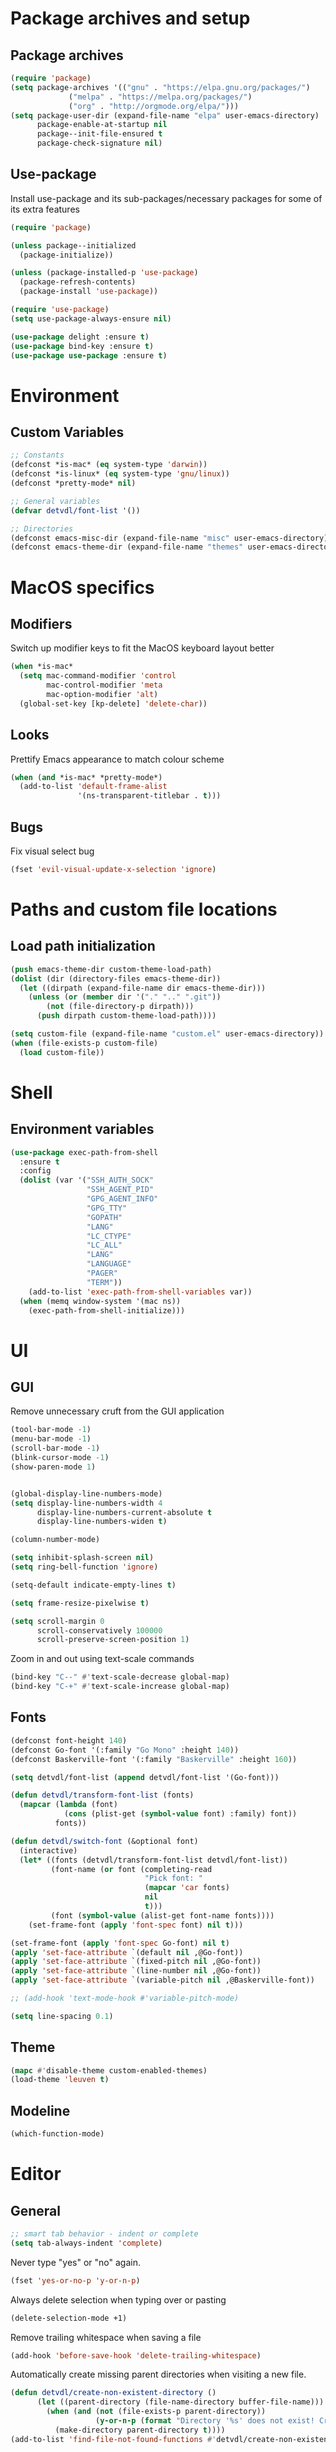# -*- org-src-preserve-indentation: t; -*-

#+STARTUP: content

* Package archives and setup
** Package archives
#+BEGIN_SRC emacs-lisp
(require 'package)
(setq package-archives '(("gnu" . "https://elpa.gnu.org/packages/")
			 ("melpa" . "https://melpa.org/packages/")
			 ("org" . "http://orgmode.org/elpa/")))
(setq package-user-dir (expand-file-name "elpa" user-emacs-directory)
      package-enable-at-startup nil
      package--init-file-ensured t
      package-check-signature nil)
#+END_SRC

** Use-package
Install use-package and its sub-packages/necessary packages for some of its extra features

#+BEGIN_SRC emacs-lisp
(require 'package)

(unless package--initialized
  (package-initialize))

(unless (package-installed-p 'use-package)
  (package-refresh-contents)
  (package-install 'use-package))

(require 'use-package)
(setq use-package-always-ensure nil)

(use-package delight :ensure t)
(use-package bind-key :ensure t)
(use-package use-package :ensure t)
#+END_SRC

* Environment
** Custom Variables
#+BEGIN_SRC emacs-lisp
;; Constants
(defconst *is-mac* (eq system-type 'darwin))
(defconst *is-linux* (eq system-type 'gnu/linux))
(defconst *pretty-mode* nil)

;; General variables
(defvar detvdl/font-list '())

;; Directories
(defconst emacs-misc-dir (expand-file-name "misc" user-emacs-directory))
(defconst emacs-theme-dir (expand-file-name "themes" user-emacs-directory))
#+END_SRC

* MacOS specifics
** Modifiers
Switch up modifier keys to fit the MacOS keyboard layout better
#+BEGIN_SRC emacs-lisp
(when *is-mac*
  (setq mac-command-modifier 'control
        mac-control-modifier 'meta
        mac-option-modifier 'alt)
  (global-set-key [kp-delete] 'delete-char))
#+END_SRC

** Looks
Prettify Emacs appearance to match colour scheme
#+BEGIN_SRC emacs-lisp
(when (and *is-mac* *pretty-mode*)
  (add-to-list 'default-frame-alist
               '(ns-transparent-titlebar . t)))
#+END_SRC

** Bugs
Fix visual select bug
#+BEGIN_SRC emacs-lisp
(fset 'evil-visual-update-x-selection 'ignore)
#+END_SRC

* Paths and custom file locations
** Load path initialization
#+BEGIN_SRC emacs-lisp
(push emacs-theme-dir custom-theme-load-path)
(dolist (dir (directory-files emacs-theme-dir))
  (let ((dirpath (expand-file-name dir emacs-theme-dir)))
    (unless (or (member dir '("." ".." ".git"))
		(not (file-directory-p dirpath)))
      (push dirpath custom-theme-load-path))))

(setq custom-file (expand-file-name "custom.el" user-emacs-directory))
(when (file-exists-p custom-file)
  (load custom-file))
#+END_SRC

* Shell
** Environment variables
#+BEGIN_SRC emacs-lisp
(use-package exec-path-from-shell
  :ensure t
  :config
  (dolist (var '("SSH_AUTH_SOCK"
                 "SSH_AGENT_PID"
                 "GPG_AGENT_INFO"
                 "GPG_TTY"
                 "GOPATH"
                 "LANG"
                 "LC_CTYPE"
                 "LC_ALL"
                 "LANG"
                 "LANGUAGE"
                 "PAGER"
                 "TERM"))
    (add-to-list 'exec-path-from-shell-variables var))
  (when (memq window-system '(mac ns))
    (exec-path-from-shell-initialize)))
#+END_SRC

* UI
** GUI
Remove unnecessary cruft from the GUI application

#+BEGIN_SRC emacs-lisp
(tool-bar-mode -1)
(menu-bar-mode -1)
(scroll-bar-mode -1)
(blink-cursor-mode -1)
(show-paren-mode 1)


(global-display-line-numbers-mode)
(setq display-line-numbers-width 4
      display-line-numbers-current-absolute t
      display-line-numbers-widen t)

(column-number-mode)

(setq inhibit-splash-screen nil)
(setq ring-bell-function 'ignore)

(setq-default indicate-empty-lines t)

(setq frame-resize-pixelwise t)

(setq scroll-margin 0
      scroll-conservatively 100000
      scroll-preserve-screen-position 1)
#+END_SRC

Zoom in and out using text-scale commands

#+BEGIN_SRC emacs-lisp
(bind-key "C--" #'text-scale-decrease global-map)
(bind-key "C-+" #'text-scale-increase global-map)
#+END_SRC

** Fonts
#+BEGIN_SRC emacs-lisp
(defconst font-height 140)
(defconst Go-font '(:family "Go Mono" :height 140))
(defconst Baskerville-font '(:family "Baskerville" :height 160))

(setq detvdl/font-list (append detvdl/font-list '(Go-font)))

(defun detvdl/transform-font-list (fonts)
  (mapcar (lambda (font)
	        (cons (plist-get (symbol-value font) :family) font))
	      fonts))

(defun detvdl/switch-font (&optional font)
  (interactive)
  (let* ((fonts (detvdl/transform-font-list detvdl/font-list))
	     (font-name (or font (completing-read
			                  "Pick font: "
			                  (mapcar 'car fonts)
			                  nil
			                  t)))
	     (font (symbol-value (alist-get font-name fonts))))
    (set-frame-font (apply 'font-spec font) nil t)))

(set-frame-font (apply 'font-spec Go-font) nil t)
(apply 'set-face-attribute `(default nil ,@Go-font))
(apply 'set-face-attribute `(fixed-pitch nil ,@Go-font))
(apply 'set-face-attribute `(line-number nil ,@Go-font))
(apply 'set-face-attribute `(variable-pitch nil ,@Baskerville-font))

;; (add-hook 'text-mode-hook #'variable-pitch-mode)

(setq line-spacing 0.1)
#+END_SRC

** Theme
#+BEGIN_SRC emacs-lisp
(mapc #'disable-theme custom-enabled-themes)
(load-theme 'leuven t)
#+END_SRC

** Modeline
#+BEGIN_SRC emacs-lisp
(which-function-mode)
#+END_SRC

* Editor
** General
#+BEGIN_SRC emacs-lisp
;; smart tab behavior - indent or complete
(setq tab-always-indent 'complete)
#+END_SRC

Never type "yes" or "no" again.

#+BEGIN_SRC emacs-lisp
(fset 'yes-or-no-p 'y-or-n-p)
#+END_SRC

Always delete selection when typing over or pasting

#+BEGIN_SRC emacs-lisp
(delete-selection-mode +1)
#+END_SRC

Remove trailing whitespace when saving a file

#+BEGIN_SRC emacs-lisp
(add-hook 'before-save-hook 'delete-trailing-whitespace)
#+END_SRC

Automatically create missing parent directories when visiting a new file.

#+BEGIN_SRC emacs-lisp
(defun detvdl/create-non-existent-directory ()
      (let ((parent-directory (file-name-directory buffer-file-name)))
        (when (and (not (file-exists-p parent-directory))
                   (y-or-n-p (format "Directory '%s' does not exist! Create it?" parent-directory)))
          (make-directory parent-directory t))))
(add-to-list 'find-file-not-found-functions #'detvdl/create-non-existent-directory)
#+END_SRC

Some generic variables.

#+BEGIN_SRC emacs-lisp
(setq-default tab-width 4
	          make-backup-files nil
	          indent-tabs-mode nil
	          show-trailing-whitespace t
	          visible-bell nil)
#+END_SRC

Show me which line I'm on.

#+BEGIN_SRC emacs-lisp
(global-hl-line-mode +1)
#+END_SRC

Proper line wrapping.

#+BEGIN_SRC emacs-lisp
(global-visual-line-mode +1)
(delight 'visual-line-mode nil t)
#+END_SRC

Uniquify buffers with the same name instead of appending a number.

#+BEGIN_SRC emacs-lisp
(setq uniquify-buffer-name-style 'forward
      uniquify-separator " . "
      uniquify-after-kill-buffer-p t
      uniquify-ignore-buffers-re "^\\*")
#+END_SRC

Have proper undo/redo behaviour

#+BEGIN_SRC emacs-lisp
(use-package undo-tree
  :ensure t
  :delight
  :bind (("C-/" . undo)
         ("C-S-/" . undo-tree-redo))
  :config
  (global-undo-tree-mode +1))
#+END_SRC

Auto revert buffers that changed on disk

#+BEGIN_SRC emacs-lisp
(auto-revert-mode +1)
(delight 'auto-revert-mode nil t)
#+END_SRC

** Clipboard
#+BEGIN_SRC emacs-lisp
(when *is-linux*
  (setq x-select-enable-clipboard t))
(setq select-active-regions t)
(setq save-interprogram-paste-before-kill 1)
(setq yank-pop-change-selection t)
#+END_SRC

** General Utilities
Easily select regions.
#+BEGIN_SRC emacs-lisp
(use-package expand-region
  :ensure t
  :bind (("C-=" . er/expand-region)
         ("C-. e" . er/expand-region)))
#+END_SRC

Quickly switch windows, with visual help
#+BEGIN_SRC emacs-lisp
(use-package ace-window
  :ensure t
  :delight ace-window-mode
  :bind ("M-o" . ace-window)
  :config
  (setq aw-keys '(?a ?r ?s ?d ?h ?n ?e ?i ?o)
        aw-dispatch-always nil))
#+END_SRC

Edit multiple occurences of a code fragment in one buffer.
Used in combination with ivy/swiper and rg for easy refactoring.
#+BEGIN_SRC emacs-lisp
(use-package wgrep
  :ensure t
  :defer t
  :config
  (setq wgrep-auto-save-buffer t))
#+END_SRC

Helper functions to improve some emacs basics.
#+BEGIN_SRC emacs-lisp
(use-package crux
  :ensure t
  :bind (([(shift return)] . crux-smart-open-line)
         ([(control shift return)] . crux-smart-open-line-above)
         ("C-a" . crux-move-beginning-of-line)
         ("C-k" . crux-kill-whole-line)
         ("C-<backspace>" . crux-kill-line-backwards))
  :config
  (crux-reopen-as-root-mode))
#+END_SRC

Handy-dandy menu in case you ever forget a keybind.
#+BEGIN_SRC emacs-lisp
(use-package which-key
  :ensure t
  :delight which-key-mode
  :config
  (which-key-mode))
#+END_SRC

Great regex-based find-and-replace.
#+BEGIN_SRC emacs-lisp
(use-package anzu
  :ensure t
  :bind (("C-, r" . anzu-query-replace)
         ("C-, R" . anzu-query-replace-regexp)))
#+END_SRC

Quickly select expanding regions and put them in the kill-ring.
#+BEGIN_SRC emacs-lisp
(use-package easy-kill
  :ensure t
  :bind (([remap kill-ring-save] . easy-kill)
         ([remap mark-sexp] . easy-mark)))
#+END_SRC

Does what it says: multiple cursors!
#+BEGIN_SRC emacs-lisp
(use-package multiple-cursors
  :ensure t
  :bind (("C->" . mc/mark-next-like-this)
         ("C-<" . mc/mark-previous-like-this)
         ("C-M-<" . mc/unmark-previous-like-this)
         ("C-M->" . mc/unmark-next-like-this)
         ("C-. C->" . mc/skip-to-next-like-this)
         ("C-. C-<" . mc/skip-to-previous-like-this)
         ("C-. >" . mc/mark-all-like-this)
         ("C-; w" . mc/mark-all-words-like-this)
         :map global-map
         ("C-S-<mouse-1>" . mc/add-cursor-on-click))
  :init
(setq mc/list-file (expand-file-name ".mc-lists.el" emacs-misc-dir)))
#+END_SRC

** Ivy
#+BEGIN_SRC emacs-lisp
(use-package ivy
  :ensure t
  :delight ivy-mode
  :bind (("C-s" . counsel-grep-or-swiper)
         ("C-x C-f" . counsel-find-file)
	 ("M-x" . counsel-M-x)
	 ("M-X" . smex-major-mode-commands)

         ("C-c y" . counsel-yank-pop)
         ("C-c k" . counsel-rg)
         ("C-x l" . counsel-locate)
         ("C-h v" . counsel-describe-variable)
         ("C-h f" . counsel-describe-function)
         ("C-x 8" . counsel-unicode-char)
         ("C-x b" . ivy-switch-buffer)
	 ("C-c C-r" . ivy-resume)
         ("C-c C-u" . swiper-all)
         ("C-c C-w" . ivy-wgrep-change-to-wgrep-mode)
         :map ivy-minibuffer-map
         ("RET" . ivy-alt-done)
         ("C-m" . ivy-alt-done)
         ("C-j" . ivy-done))
  :config
  ;; Fuzzy matching
  (use-package flx :ensure t)
  (setq ivy-use-virtual-buffers t
        ivy-use-selectable-prompt t
        enable-recursive-minibuffers t
        ivy-display-style 'fancy
        ivy-height 8
        ivy-virtual-abbreviate 'full
        ivy-extra-directories nil
        ivy-re-builders-alist '((swiper . ivy--regex-plus)
                                (t . ivy--regex-plus)))
  (use-package smex
    :ensure t
    :config
    (setq smex-save-file (expand-file-name "smex-items" emacs-misc-dir)))
  ;; use the faster ripgrep for standard counsel-grep
  (setq counsel-grep-base-command "rg -i -M 120 --no-heading --line-number --color never '%s' %s")
  (ivy-mode 1))

(use-package swiper :ensure t :after ivy)
(use-package counsel :ensure t :after swiper)

(use-package ivy-rich
  :ensure t
  :after ivy
  :init (setq ivy-rich-parse-remote-file-path t)
  :config (ivy-rich-mode 1))
#+END_SRC

* Org-mode
** General
Install org from org-plus-contrib!

#+BEGIN_SRC emacs-lisp
(use-package org
  :ensure org-plus-contrib
  :pin org
  :mode ("\\.org\\'" . org-mode)
  :bind (("C-c l" . org-store-link)
         ("C-c a" . org-agenda)
         ("C-c b" . org-iswitchb))
  :config
  (setq org-log-done t
        org-startup-indented t
        org-hide-leading-stars t
        org-hidden-keywords '()
        ;; LaTeX preview size is a bit too small for comfort
        org-format-latex-options (plist-put org-format-latex-options :scale 2.0)
        org-highlight-latex-and-related '(latex))
  ;; I *kinda* like distinctive header sizes
  (custom-set-faces
   '(org-document-title ((t (:inherit outline-1 :height 1.30 :underline t))))
   '(org-document-info ((t (:inherit outline-1 :height 1.20))))
   '(org-document-info-keyword ((t (:inherit outline-1 :height 1.20))))
   '(org-warning ((t (:weight bold :foreground "#CC9393" :height 1.20))))

   '(org-level-1 ((t (:inherit outline-1 :height 1.05))))
   '(org-level-2 ((t (:inherit outline-2 :height 1.00))))
   '(org-level-3 ((t (:inherit outline-3 :height 1.00))))
   '(org-level-4 ((t (:inherit outline-4 :height 1.00))))
   '(org-level-5 ((t (:inherit outline-5 :height 1.00))))
   ))

(delight 'org-indent-mode nil t)
#+END_SRC

Org-mode buffer-local variables

#+BEGIN_SRC emacs-lisp
(put 'org-src-preserve-indentation 'safe-local-variable (lambda (val) #'booleanp))
#+END_SRC

** Look & feel
Prettifying org-mode buffers.
#+BEGIN_SRC emacs-lisp
(use-package org-bullets
  :ensure t
  :after org
  :hook (org-mode . org-bullets-mode)
  :config
  (setq org-bullets-bullet-list '("◉"
                                  "○")))

(use-package adaptive-wrap
  :ensure t
  :hook (org-mode . adaptive-wrap-prefix-mode)
  :config
  (progn
    (setq-default adaptive-wrap-extra-indent 2)))
#+END_SRC

* Completion
** Snippets
#+BEGIN_SRC emacs-lisp
(use-package yasnippet
  :if (not noninteractive)
  :ensure t
  :delight
  :commands (yas-reload-all yas-minor-mode)
  :hook (prog-mode . yas-minor-mode))

(use-package yasnippet-snippets
  :ensure t
  :after yasnippet)

#+END_SRC

** Company
#+BEGIN_SRC emacs-lisp
(use-package company
  :ensure t
  :delight company-mode
  :bind (("M-\\" . company-select-next))
  :demand
  :config
  (setq company-idle-delay 0.5
        company-tooltip-limit 10
        company-minimum-prefix-length 2
        company-tooltip-flip-when-above t
        company-tooltip-align-annotations t)
  (global-company-mode 1))

(use-package company-quickhelp
  :ensure t
  :after company
  :config
  (use-package pos-tip :ensure t)
  (company-quickhelp-mode 1)
  (setq company-quickhelp-delay 0.5
        company-quickhelp-use-propertized-text t))
#+END_SRC

#+BEGIN_SRC emacs-lisp
(bind-key "M-\\" #'company-complete-common-or-cycle global-map)

(defun company:add-local-backend (backend)
  "Add the BACKEND to the local `company-backends' variable."
  (if (local-variable-if-set-p 'company-backends)
      (add-to-list 'company-backends `(,backend :with company-yasnippet))
    (add-to-list (make-local-variable 'company-backends)
                 `(,backend :with company-yasnippet))))
#+END_SRC

* Programming tools
** Comment Keywords
#+BEGIN_SRC emacs-lisp
(defun local-comment-auto-fill ()
  (set (make-local-variable 'comment-auto-fill-only-comments) t))

(defun font-lock-comment-annotations ()
  "Highlight a bunch of well known comment annotations.
This functions should be added to the hooks of major modes for programming."
  (font-lock-add-keywords
   nil '(("\\<\\(\\(FIX\\(ME\\)?\\|TODO\\|OPTIMIZE\\|HACK\\|REFACTOR\\|NOTE\\|WARNING\\):\\)"
          1 font-lock-warning-face t))))

(add-hook 'prog-mode-hook (lambda ()
                            (local-comment-auto-fill)
(font-lock-comment-annotations)))
#+END_SRC

** Compilation mode
#+BEGIN_SRC emacs-lisp
;; colorize the output of the compilation mode.
(require 'ansi-color)
(defun colorize-compilation-buffer ()
  (toggle-read-only)
  (ansi-color-apply-on-region (point-min) (point-max))

  ;; mocha seems to output some non-standard control characters that
  ;; aren't recognized by ansi-color-apply-on-region, so we'll
  ;; manually convert these into the newlines they should be.
  (goto-char (point-min))
  (while (re-search-forward "\\[2K\\[0G" nil t)
    (progn
      (replace-match "")))
  (toggle-read-only))
(add-hook 'compilation-filter-hook 'colorize-compilation-buffer)
#+END_SRC

** Encoding & Transient buffers
#+BEGIN_SRC emacs-lisp
(put 'encoding 'safe-local-variable (lambda (val) #'stringp))
#+END_SRC

Don't replace existing buffers with transient ones, keep them persistent.
#+BEGIN_SRC emacs-lisp
(use-package dedicated
  :ensure t
  :commands dedicated-mode)
#+END_SRC

** Magit
#+BEGIN_SRC emacs-lisp
(use-package magit
  :ensure t
  :bind (("C-x g" . magit-status))
  :config
  (setq magit-completing-read-function 'ivy-completing-read
        magit-restore-window-configuration #'detvdl/magit-visit-pull-request
        vc-follow-symlinks t)
  (use-package other-frame-window
    :ensure t
    :config
    (defun magit-display-buffer-popup-frame (buffer)
      (if (with-current-buffer buffer (eq major-mode 'magit-status-mode))
          (display-buffer buffer '((display-buffer-reuse-window
                                    ofw-display-buffer-other-frame)
                                   (reusable-frames . t)))
        (magit-display-buffer-traditional buffer)))
    (setq magit-display-buffer-function #'magit-display-buffer-popup-frame))
  (advice-add #'magit-key-mode-popup-committing :after
              (lambda ()
                (magit-key-mode-toggle-option (quote committing) "--verbose"))))
#+END_SRC

Visual diff feedback in the margin/gutter

#+BEGIN_SRC emacs-lisp
(use-package diff-hl
  :ensure t
  :config
  (set-face-attribute 'diff-hl-change nil :height font-height)
  (set-face-attribute 'diff-hl-delete nil :height font-height)
  (set-face-attribute 'diff-hl-insert nil :height font-height)
  (global-diff-hl-mode +1)
  (diff-hl-flydiff-mode +1)
  (add-hook 'magit-post-refresh-hook 'diff-hl-magit-post-refresh))
#+END_SRC

Don't let ediff create any fancy layouts, just use a proper, separate buffer.

#+BEGIN_SRC emacs-lisp
(use-package ediff
  :ensure t
  :config
  (setq ediff-window-setup-function 'ediff-setup-windows-plain))
#+END_SRC

** Smartparens
#+BEGIN_SRC emacs-lisp
(use-package smartparens
  :ensure t
  :delight smartparens-mode
  :hook ((prolog-mode prog-mode ess-mode slime-mode slime-repl-mode) . smartparens-mode)
  :bind (("C-. )" . sp-rewrap-sexp)
         ("C-. (" . sp-rewrap-sexp))
  :config
  (require 'smartparens-config)
  (setq sp-base-key-bindings 'paredit
        sp-autoskip-closing-pair 'always
        sp-hybrid-kill-entire-symbol nil)
  (sp-use-paredit-bindings)
  ;; TODO: add and fix pairs for Clojure-specific constructs
  (sp-pair "{" nil :post-handlers
           '(((lambda (&rest _ignored)
                (crux-smart-open-line-above)) "RET")))
  (sp-pair "{" nil :post-handlers
           '(("||\n[i]" "RET")
             ("| " "SPC")))
  (sp-pair "[" nil :post-handlers
           '(((lambda (&rest _ignored)
                (crux-smart-open-line-above)) "RET")))
  (sp-pair "[" nil :post-handlers
           '(("||\n[i]" "RET")
             ("| " "SPC"))))
#+END_SRC

** Projectile
#+BEGIN_SRC emacs-lisp
(use-package projectile
  :ensure t
  :delight projectile-mode
  :bind (("C-c p p" . projectile-switch-project)
         ("C-c p f" . projectile-find-file))
  :config
  (setq projectile-completion-system 'ivy)
  (with-eval-after-load 'ivy
    (ivy-set-actions 'projectile-find-file
                     '(("j" find-file-other-window "other window")))
    (ivy-set-actions 'projectile-switch-project
                     '(("g" magit-status "magit status"))))
  (projectile-mode))
#+END_SRC

** Rainbows
#+BEGIN_SRC emacs-lisp
(use-package rainbow-delimiters
  :ensure t
  :hook ((lisp-mode emacs-lisp-mode clojure-mode slime-mode) . rainbow-delimiters-mode))
#+END_SRC

** Documentation
Always enable eldoc
#+BEGIN_SRC emacs-lisp
(global-eldoc-mode +1)
#+END_SRC

** Error checking
#+BEGIN_SRC emacs-lisp
(use-package flycheck
  :hook (prog-mode . flycheck-mode))
#+END_SRC

** Indentation
Aggressively indent everything (except for basically all non-lisp modes)!

#+BEGIN_SRC emacs-lisp
(use-package aggressive-indent
  :ensure t
  :diminish aggressive-indent-mode
  :hook ((lisp-mode lisp-interaction-mode emacs-lisp-mode clojure-mode) . aggressive-indent-mode)
  :config
  (defvar aggressive-indent/excluded '())
  (setq aggressive-indent/excluded '(html-mode ruby-mode python-mode yaml-mode))
  (dolist (i aggressive-indent/excluded)
    (add-to-list 'aggressive-indent-excluded-modes i))
  (add-to-list
   'aggressive-indent-dont-indent-if
   '(and (or (derived-mode-p 'c-mode)
             (eq major-mode 'rust-mode))
         (null (string-match "\\([;{}]\\|\\b\\(if\\|for\\|while\\)\\b\\)"
                             (thing-at-point 'line))))))
#+END_SRC

Utility function to re-indent entire file

#+BEGIN_SRC emacs-lisp
(defun detvdl/indent-file ()
  (interactive)
  (indent-region (point-min) (point-max)))
(bind-key "C-; l" #'detvdl/indent-file global-map)
#+END_SRC

Emacs-lisp does not indent keyword-plists correctly. This function fixes that

#+BEGIN_SRC emacs-lisp
;; https://github.com/Fuco1/.emacs.d/blob/af82072196564fa57726bdbabf97f1d35c43b7f7/site-lisp/redef.el#L20-L94
(defun Fuco1/lisp-indent-function (indent-point state)
  "This function is the normal value of the variable `lisp-indent-function'.
The function `calculate-lisp-indent' calls this to determine
if the arguments of a Lisp function call should be indented specially.
INDENT-POINT is the position at which the line being indented begins.
Point is located at the point to indent under (for default indentation);
STATE is the `parse-partial-sexp' state for that position.
If the current line is in a call to a Lisp function that has a non-nil
property `lisp-indent-function' (or the deprecated `lisp-indent-hook'),
it specifies how to indent.  The property value can be:
,* `defun', meaning indent `defun'-style
  \(this is also the case if there is no property and the function
  has a name that begins with \"def\", and three or more arguments);
,* an integer N, meaning indent the first N arguments specially
  (like ordinary function arguments), and then indent any further
  arguments like a body;
,* a function to call that returns the indentation (or nil).
  `lisp-indent-function' calls this function with the same two arguments
  that it itself received.
This function returns either the indentation to use, or nil if the
Lisp function does not specify a special indentation."
  (let ((normal-indent (current-column))
        (orig-point (point)))
    (goto-char (1+ (elt state 1)))
    (parse-partial-sexp (point) calculate-lisp-indent-last-sexp 0 t)
    (cond
     ;; car of form doesn't seem to be a symbol, or is a keyword
     ((and (elt state 2)
           (or (not (looking-at "\\sw\\|\\s_"))
               (looking-at ":")))
      (if (not (> (save-excursion (forward-line 1) (point))
                  calculate-lisp-indent-last-sexp))
          (progn (goto-char calculate-lisp-indent-last-sexp)
                 (beginning-of-line)
                 (parse-partial-sexp (point)
                                     calculate-lisp-indent-last-sexp 0 t)))
      ;; Indent under the list or under the first sexp on the same
      ;; line as calculate-lisp-indent-last-sexp.  Note that first
      ;; thing on that line has to be complete sexp since we are
      ;; inside the innermost containing sexp.
      (backward-prefix-chars)
      (current-column))
     ((and (save-excursion
             (goto-char indent-point)
             (skip-syntax-forward " ")
             (not (looking-at ":")))
           (save-excursion
             (goto-char orig-point)
             (looking-at ":")))
      (save-excursion
        (goto-char (+ 2 (elt state 1)))
        (current-column)))
     (t
      (let ((function (buffer-substring (point)
                                        (progn (forward-sexp 1) (point))))
            method)
        (setq method (or (function-get (intern-soft function)
                                       'lisp-indent-function)
                         (get (intern-soft function) 'lisp-indent-hook)))
        (cond ((or (eq method 'defun)
                   (and (null method)
                        (> (length function) 3)
                        (string-match "\\`def" function)))
               (lisp-indent-defform state indent-point))
              ((integerp method)
               (lisp-indent-specform method state
                                     indent-point normal-indent))
              (method
               (funcall method indent-point state))))))))

(add-hook 'emacs-lisp-mode-hook
          (lambda () (setq-local lisp-indent-function #'Fuco1/lisp-indent-function)))
#+END_SRC

* Languages
** Lisp
Some common functionality for all lisp-like languages (akin to smartparens)
#+BEGIN_SRC emacs-lisp
(defun wrap-with (s)
  `(lambda (&optional arg)
     (interactive "P")
     (sp-wrap-with-pair ,s)))

(bind-key "TAB" #'completion-at-point read-expression-map)
(bind-key "M-(" (lambda () (wrap-with "(")) lisp-mode-shared-map)
(bind-key "M-\"" (lambda () (wrap-with "\"")) lisp-mode-shared-map)
#+END_SRC

** Emacs Lisp
#+BEGIN_SRC emacs-lisp
(use-package elisp-slime-nav
  :ensure t
  :defer t
  :commands (elisp-slime-nav-mode)
  :hook ((emacs-lisp-mode ielm-mode) . elisp-slime-nav-mode))

(add-hook 'emacs-lisp-mode-hook (lambda () (company:add-local-backend 'company-elisp)))
#+END_SRC

** Common Lisp
#+BEGIN_SRC emacs-lisp
;; the SBCL configuration file is in Common Lisp
(add-to-list 'auto-mode-alist '("\\.sbclrc\\'" . lisp-mode))

;; Open files with .cl extension in lisp-mode
(add-to-list 'auto-mode-alist '("\\.cl\\'" . lisp-mode))

(use-package slime
  :ensure t
  :commands slime
  :bind (:map slime-mode-map
         ("C-c C-s" . slime-selector))
  :config
  (setq slime-lisp-implementations '((ccl ("/usr/local/bin/ccl"))
                                     (sbcl ("/usr/local/bin/sbcl"))
                                     (pico ("/usr/local/bin/pil")))
        slime-contribs '(slime-fancy slime-company slime-indentation)
        slime-autodoc-use-multiline-p t
        slime-enable-evaluate-in-emacs t
        common-lisp-style-default "sbcl")
  (defun slime-enable-concurrent-hints ()
    (interactive)
    (setf slime-inhibit-pipelining nil)))

(use-package slime-company
  :ensure t
  :after slime
  :config
  (add-hook 'slime-mode-hook (lambda () (company:add-local-backend 'company-slime)))
  (setq slime-company-completion 'fuzzy))
#+END_SRC

** Clojure
#+BEGIN_SRC emacs-lisp
(use-package clojure-mode
  :ensure t
  :mode ("\\.clj[xc]?\\'"
         "build\\.boot\\'")
  :config
  (add-hook 'clojure-mode-hook #'subword-mode))

(add-to-list 'auto-mode-alist '("\\.cljs\\'" . clojurescript-mode))

(use-package cider
  :ensure t
  :defer t
  :commands cider-jack-in
  :config
  (progn
    (setq nrepl-log-messages t
          ;; cider-boot-parameters "dev"
          cider-eldoc-display-context-dependent-info t
          cider-eldoc-display-for-symbol-at-point t
          cider-dynamic-indentation nil)
    (add-hook 'cider-mode-hook #'subword-mode)
    (add-hook 'cider-mode-hook #'eldoc-mode)
    (add-hook 'cider-repl-mode-hook #'cider-company-enable-fuzzy-completion)
    (add-hook 'cider-mode-hook #'cider-company-enable-fuzzy-completion)
    (add-hook 'cider-repl-mode-hook #'eldoc-mode)))

(use-package clojure-snippets
  :ensure t
  :after clojure-mode
  :config
  (with-eval-after-load 'yasnippet
    (clojure-snippets-initialize)))

#+END_SRC

** C-like modes
#+BEGIN_SRC emacs-lisp
(use-package cc-mode
  :ensure nil
  :mode (("\\.h\\(h?\\|xx\\|pp\\)\\'" . c++-mode)
         ("\\.m\\'" . c-mode)
         ("\\.mm\\'" . c++-mode)
         ("\\.java\\'" . java-mode))
  :init
  (defun c-mode-common-defaults ()
    (setq c-default-style "gnu"
          c-basic-offset 4
          c-tab-always-indent t)
    (c-set-offset 'substatement-open 0)
    ;; make the underscore part of a word in C and C++ modes
    (modify-syntax-entry ?_ "w" c++-mode-syntax-table)
    (modify-syntax-entry ?_ "w" c-mode-syntax-table))
  (when (derived-mode-p 'c-mode 'c++-mode 'java-mode)
    (c-mode-common-defaults)))

(defun makefile-mode-defaults ()
  (whitespace-toggle-options '(tabs))
  (setq indent-tabs-mode t))

(add-hook 'makefile-mode-hook #'makefile-mode-defaults)
#+END_SRC

** Go
#+BEGIN_SRC emacs-lisp
(use-package go-mode
  :ensure t
  :mode "\\.go\\'"
  :bind (:map go-mode-map
         ("M-." . godef-jump))
  :config
  (setq gofmt-command "goimports"))

(use-package gotest
  :ensure t
  :after go-mode
  :bind (:map go-mode-map
         ("C-c a" . go-test-current-project)
         ("C-c m" . go-test-current-file)
         ("C-c ." . go-test-current-test)
         ("C-c b" . go-run)))

(use-package go-eldoc
  :ensure t
  :after go-mode
  :config
  (go-eldoc-setup))

(defun my-go-mode-hook ()
  (setq-local indent-tabs-mode 1)
  (setq-local tab-width 2)
  (add-hook 'before-save-hook 'gofmt-before-save))

(add-hook 'go-mode-hook #'my-go-mode-hook)

(use-package company-go
  :ensure t
  :after go-mode
  :config
  (add-hook 'go-mode-hook (lambda () (company:add-local-backend 'company-go))))
#+END_SRC

** Ruby
#+BEGIN_SRC emacs-lisp
(use-package ruby-mode
  :ensure t
  :mode ("\\.rake\\'"
         "Rakefile\\'"
         "\\.gemspec\\'"
         "\\.ru\\'"
         "Gemfile\\'"
         "Guardfile\\'"
         "Capfile\\'"
         "\\.cap\\'"
         "\\.thor\\'"
         "\\.rabl\\'"
         "Thorfile\\'"
         "Vagrantfile\\'"
         "\\.jbuilder\\'"
         "Podfile\\'"
         "\\.podspec\\'"
         "Puppetfile\\'"
         "Berksfile\\'"
         "Appraisals\\'")
  :interpreter "ruby"
  :config
  (add-hook 'ruby-mode-hook #'subword-mode))

(use-package yari
  :ensure t
  :defer t)

(use-package inf-ruby
  :ensure t
  :bind (:map inf-ruby-minor-mode-map
         ("C-x C-e" . ruby-send-last-sexp))
  :hook (ruby-mode . inf-ruby-minor-mode))

(use-package ruby-tools
  :ensure t
  :hook (ruby-mode . ruby-tools-mode))

(use-package rbenv
  :ensure t
  :defer t
  :config
  (global-rbenv-mode)
  (rbenv-use-corresponding))

(use-package robe
  :ensure t
  :hook (ruby-mode . robe-mode)
  :config
  (add-hook 'robe-mode (lambda () (company:add-local-backend 'company-robe))))

(use-package rubocop
  :ensure t
  :hook (ruby-mode . rubocop-mode))

(use-package feature-mode
  :ensure t
  :mode (("\\.feature$" . feature-mode)))
#+END_SRC

** (X)HTML & CSS
#+BEGIN_SRC emacs-lisp
(use-package web-mode
  :ensure t
  :mode ("\\.phtml\\'"
         "\\.tpl\\.php\\'"
         "\\.tpl\\'"
         "\\.blade\\.php\\'"
         "\\.jsp\\'"
         "\\.as[cp]x\\'"
         "\\.erb\\'"
         "\\.html?\\'"
         "\\.eex\\'"
         "/\\(views\\|html\\|theme\\|templates\\)/.*\\.php\\'")
  :config
  (setq web-mode-enable-auto-pairing nil
        web-mode-enable-current-element-highlight t)
  (eval-after-load 'smartparens
    (sp-with-modes '(web-mode)
      (sp-local-pair "%" "%"
                     :unless '(sp-in-string-p)
                     :post-handlers '(((lambda (&rest _ignored)
                                         (just-one-space)
                                         (save-excursion (insert " ")))
                                       "SPC" "=" "#")))
      (sp-local-tag "%" "<% "  " %>")
      (sp-local-tag "=" "<%= " " %>")
      (sp-local-tag "#" "<%# " " %>"))))

(use-package emmet-mode
  :ensure t
  :bind (:map emmet-mode-keymap
         ("TAB" . emmet-expand-line))
  :hook ((web-mode sgml-mode css-mode) . emmet-mode))

(use-package css-mode
  :ensure t
  :mode ("\\.[s]?css\\'")
  :config
  (setq css-indent-offset 2))

;; Pretty colours for css-mode
(use-package rainbow-mode
  :ensure t
  :after css-mode
  :hook css-mode)
#+END_SRC

** JavaScript
#+BEGIN_SRC emacs-lisp
(use-package js2-mode
  :ensure t
  :mode ("\\.js\\'"
         "\\.pac\\'")
  :interpreter "node"
  :config
  (add-hook 'js2-mode-hook (lambda ()
                             (setq-local electric-layout-rules
                                         '((?\; . after)))
                             (setq mode-name "JS2"
                                   js-indent-level 2)))
  (js2-imenu-extras-mode +1))

(use-package tern
  :ensure t
  :delight
  :hook js2-mode)

(use-package company-tern
  :ensure t
  :after tern
  :config
  (add-hook 'js2-mode-hook (lambda () (company:add-local-backend 'company-tern))))

(use-package json-mode
  :ensure t
  :mode ("\\.json\\'"))
#+END_SRC

** Typescript
#+BEGIN_SRC emacs-lisp
(use-package typescript-mode
  :ensure t
  :mode "\\.ts\\'")

(use-package tide
  :ensure t
  :after (typescript-mode company flycheck)
  :hook ((typescript-mode . tide-setup)
         (typescript-mode . tide-hl-identifier-mode)
         (before-save . tide-format-before-save)))
#+END_SRC

** Markdown
#+BEGIN_SRC emacs-lisp
(use-package markdown-mode
  :ensure t
  :commands (markdown-mode gfm-mode)
  :mode (("README\\.md\\'" . gfm-mode)
         ("\\.md\\'" . markdown-mode)
         ("\\.markdown\\'" . markdown-mode))
  :config (setq markdown-command "multimarkdown"))

(use-package pandoc-mode
  :ensure t
  :hook markdown-mode
  ;; :magic ("README" . (lambda () (pandoc-mode -1)))
  :config
  (add-hook 'pandoc-mode-hook 'pandoc-load-default-settings)
  ;; We don't need pandoc-mode in github-flavored .md files
  (add-hook 'gfm-mode-hook (lambda () (pandoc-mode -1))))

(use-package yaml-mode
  :ensure t
  :mode "\\.yml\\'")
#+END_SRC

* Custom Functions
** General
Start emacs from within emacs!

#+BEGIN_SRC emacs-lisp
(defun start-emacs ()
  (interactive)
  (call-process (executable-find "emacs") nil 0 nil))
#+END_SRC

Handy functions to URL-encode/-decode a region

#+BEGIN_SRC emacs-lisp
(defun url-encode-region (beg end)
  "URL encode the region between BEG and END."
  (interactive "r")
  (if (use-region-p)
      (let* ((selected-text (buffer-substring beg end))
             (encoded-text (url-hexify-string selected-text)))
        (kill-region beg end)
        (insert encoded-text))))

(defun url-decode-region (beg end)
  "URL decode the region between BEG and END."
  (interactive "r")
  (if (use-region-p)
      (let* ((selected-text (buffer-substring beg end))
             (decoded-text (url-unhex-string selected-text)))
        (kill-region beg end)
        (insert decoded-text))))
#+END_SRC
